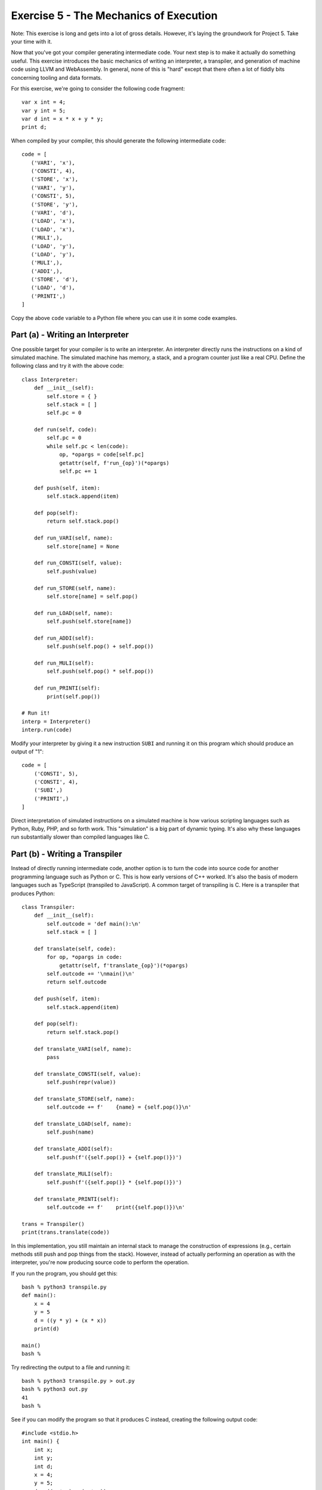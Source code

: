 Exercise 5 - The Mechanics of Execution
=======================================

Note: This exercise is long and gets into a lot of gross
details. However, it's laying the groundwork for Project 5.
Take your time with it.

Now that you've got your compiler generating intermediate code. Your
next step is to make it actually do something useful.  This exercise
introduces the basic mechanics of writing an interpreter, a
transpiler, and generation of machine code using LLVM and WebAssembly.
In general, none of this is "hard" except that there often a lot of
fiddly bits concerning tooling and data formats.

For this exercise, we're going to consider the following code fragment::

    var x int = 4;
    var y int = 5;
    var d int = x * x + y * y;
    print d;

When compiled by your compiler, this should generate the following 
intermediate code::

    code = [
       ('VARI', 'x'),
       ('CONSTI', 4),
       ('STORE', 'x'),
       ('VARI', 'y'),
       ('CONSTI', 5),
       ('STORE', 'y'),
       ('VARI', 'd'),
       ('LOAD', 'x'),
       ('LOAD', 'x'),
       ('MULI',),
       ('LOAD', 'y'),
       ('LOAD', 'y'),
       ('MULI',),
       ('ADDI',),
       ('STORE', 'd'),
       ('LOAD', 'd'),
       ('PRINTI',)
    ]

Copy the above ``code`` variable to a Python file where you can use it 
in some code examples. 

Part (a) - Writing an Interpreter
---------------------------------

One possible target for your compiler is to write an interpreter.  An
interpreter directly runs the instructions on a kind of simulated
machine. The simulated machine has memory, a stack, and a program
counter just like a real CPU.  Define the following class and try it
with the above code::

    class Interpreter:
        def __init__(self):
            self.store = { }
            self.stack = [ ]
            self.pc = 0

        def run(self, code):
            self.pc = 0
            while self.pc < len(code):
                op, *opargs = code[self.pc]
                getattr(self, f'run_{op}')(*opargs)
                self.pc += 1

        def push(self, item):
            self.stack.append(item)

        def pop(self):
            return self.stack.pop()

        def run_VARI(self, name):
            self.store[name] = None

        def run_CONSTI(self, value):
            self.push(value)

        def run_STORE(self, name):
            self.store[name] = self.pop()

        def run_LOAD(self, name):
            self.push(self.store[name])

        def run_ADDI(self):
            self.push(self.pop() + self.pop())

        def run_MULI(self):
            self.push(self.pop() * self.pop())

        def run_PRINTI(self):
            print(self.pop())

    # Run it!
    interp = Interpreter()
    interp.run(code)

Modify your interpreter by giving it a new instruction ``SUBI`` and
running it on this program which should produce an output of "1"::

    code = [
        ('CONSTI', 5),
        ('CONSTI', 4),
        ('SUBI',)
        ('PRINTI',)
    ]

Direct interpretation of simulated instructions on a simulated machine
is how various scripting languages such as Python, Ruby, PHP, and so
forth work.  This "simulation" is a big part of dynamic typing.  It's
also why these languages run substantially slower than compiled languages
like C.

Part (b) - Writing a Transpiler
-------------------------------

Instead of directly running intermediate code, another option is to
turn the code into source code for another programming language such
as Python or C.  This is how early versions of C++ worked. It's also
the basis of modern languages such as TypeScript (transpiled to JavaScript).
A common target of transpiling is C.   Here is a transpiler that produces
Python::

    class Transpiler:
        def __init__(self):
            self.outcode = 'def main():\n'
            self.stack = [ ]

        def translate(self, code):
            for op, *opargs in code:
                getattr(self, f'translate_{op}')(*opargs)
            self.outcode += '\nmain()\n'
            return self.outcode

        def push(self, item):
            self.stack.append(item)

        def pop(self):
            return self.stack.pop()

        def translate_VARI(self, name):
            pass

        def translate_CONSTI(self, value):
            self.push(repr(value))

        def translate_STORE(self, name):
            self.outcode += f'    {name} = {self.pop()}\n'

        def translate_LOAD(self, name):
            self.push(name)

        def translate_ADDI(self):
            self.push(f'({self.pop()} + {self.pop()})')

        def translate_MULI(self):
            self.push(f'({self.pop()} * {self.pop()})')

        def translate_PRINTI(self):
            self.outcode += f'    print({self.pop()})\n'

    trans = Transpiler()
    print(trans.translate(code))

In this implementation, you still maintain an internal stack to manage
the construction of expressions (e.g., certain methods still push and pop
things from the stack).  However, instead of actually performing an
operation as with the interpreter, you're now producing source code to 
perform the operation.

If you run the program, you should get this::

    bash % python3 transpile.py
    def main():
        x = 4
        y = 5
        d = ((y * y) + (x * x))
        print(d)

    main()
    bash %

Try redirecting the output to a file and running it::

    bash % python3 transpile.py > out.py
    bash % python3 out.py
    41
    bash %

See if you can modify the program so that it produces C instead, creating the following
output code::

    #include <stdio.h>
    int main() {
        int x;
        int y;
        int d;
        x = 4;
        y = 5;
        d = ((y * y) + (x * x));
        printf("%i\n", (d));
    }

If you're making a new language, transpiling is often a easy approach for getting
things to work.  Take your language, transpile it to C, combine with a few
library functions and you're running. 

Part (c) - Generating Assembly Code with LLVM
---------------------------------------------
With transpiling, you're taking a high-level language and producing
output in a different high-level language.  Instead of that, you could
compile down to a low-level machine language that is either the actual
hardware or a very close approximation to it.  One such tool for doing
that is LLVM.  LLVM is used in a number of major projects such as the
clang C/C++ compiler.  It's also used to implement various so-called
JIT (Just in Time) compilation features.

LLVM is an extremely large project that can be daunting to jump into.
However, using it in a simple manner is not so bad. To explore the
basics, we're going to use the ``llvmlite`` package developed by
Continuum Analytics.  This is available in the Anaconda Python
distribution so if you're using that, you should already have it.

LLVM Preliminaries
~~~~~~~~~~~~~~~~~~
Your first task is to make sure Anaconda Python and the clang C/C++
compiler have been installed on your machine. Please review the README
file for the compilers project regarding installation notes.

Hello World
~~~~~~~~~~~

The first step in using LLVM is to make a LLVM module which contains
all of the code you will be generating.  Create a file
``hellollvm.py`` and put this code into it::

    # hellollvm.py
    from llvmlite.ir import Module

    mod = Module('hello')
    print(mod)

Run the program and you should get some output like this::

    bash % python3 hellollvm.py
    ; ModuleID = "hello"
    target triple = "unknown-unknown-unknown"
    target datalayout = ""

    bash %

The output you're using is LLVM low-level code--a kind of architecture
independent assembly language. At this point, it's not too
interesting.  However, let's declare a function to put in the module.
Change the program to the following to declare a function with the C
prototype ``int hello()``::

    # hellollvm.py

    from llvmlite.ir import (
        Module, Function, FunctionType, IntType
        )

    mod = Module('hello')
    int_type = IntType(32)
    hello_func = Function(mod, FunctionType(int_type, []), name='hello')
    print(mod)

Running the program, you should now get the following::

    bash % python3 hellollvm.py
    ; ModuleID = "hello"
    target triple = "unknown-unknown-unknown"
    target datalayout = ""

    declare i32 @"hello"() 

    bash %

Again, it's not too interesting at this point.  However, you can see
how a function declaration was placed in the module output. The LLVM
statement ``declare i32 @"hello"()`` is declaring a function that
returns a 32-bit integer and takes no arguments.

Let's add some code to the function.  To do this, you first need to
create a basic block. A basic block is a container that holds
low-level instructions.  Add the following to the program::

    # hellollvm.py
    
    from llvmlite.ir import (
        Module, Function, FunctionType, IntType, IRBuilder
        )

    mod = Module('hello')
    int_type = IntType(32)
    hello_func = Function(mod, FunctionType(int_type, []), name='hello')
    block = hello_func.append_basic_block('entry')
    builder = IRBuilder(block)
    builder.ret(Constant(IntType(32), 37))
    print(mod)

Running the program should now produce this::

    ; ModuleID = "hello"
    target triple = "unknown-unknown-unknown"
    target datalayout = ""
    
    define i32 @"hello"() 
    {
    entry:
      ret i32 37
    }

There you are---a complete LLVM function that does nothing but return
the value 37. Now, a question arises: How do you go about getting it to run?

Compilation to a Standalone Executable
~~~~~~~~~~~~~~~~~~~~~~~~~~~~~~~~~~~~~~

If you want to run your LLVM generated code, one approach is to feed it
to a LLVM-based compiler such as ``clang``.  Save your generated
code to a file ``hello.ll``::

   bash % python3 hellollvm.py > hello.ll
   bash % 

Now, write a short C program to bootstrap the function::

    /* main.c */
    #include <stdio.h>

    extern int hello(); 

    int main() {
        printf("hello() returned %i\n", hello());
    }

Compile this program together with ``hello.ll`` to make an executable::

    bash % clang main.c hello.ll
    bash % ./a.out
    hello() returned 37
    bash %

This basic technique for invoking your code and creating stand-alone
programs will be useful for testing and development.  You also get the
advantage of being able to use C library functions such as
``printf()``.  Without this, you'd have to figure out how to perform
I/O directly using low-level LLVM instructions--which would not be
fun.

Just in Time Compilation
~~~~~~~~~~~~~~~~~~~~~~~~

In our example, we are creating LLVM instructions, writing them to a
file, and using the ``clang`` compiler to produce an executable. 
It's possible that this won't work due to the local setup on
your machine (maybe you don't have clang installed correctly).
One feature of LLVM is that it can compile it's own code to executable
machine instructions without ever going to a file or using clang.  
You can do this entirely in Python and have Python call the resulting
function.

This part is rather tricky and obscure, but add the following code to
``hellollvm.py``::

    # hellollvm.py 

    ... keep earlier LLVM example here ...

    def run_jit(module):
        import llvmlite.binding as llvm

        llvm.initialize()
        llvm.initialize_native_target()
        llvm.initialize_native_asmprinter()

        target = llvm.Target.from_default_triple()
        target_machine = target.create_target_machine()
        compiled_mod = llvm.parse_assembly(str(module))
        engine = llvm.create_mcjit_compiler(compiled_mod, target_machine)

        # Look up the function pointer (a Python int)
        func_ptr = engine.get_function_address("hello")

        # Turn into a Python callable using ctypes
        from ctypes import CFUNCTYPE, c_int
        hello = CFUNCTYPE(c_int)(func_ptr)

        res = hello()
        print('hello() returned', res)

    # Run it!
    run_jit(mod)

If you run this, you should see the program run the code, and
produce output such as this::

    bash % python3 hellollvm.py
    hello() returned 37
    bash %

This version runs entirely inside an active Python interpreter process. 
If you can't get clang to work, you can always use this as a fallback.

Local Variables and Math Operations
~~~~~~~~~~~~~~~~~~~~~~~~~~~~~~~~~~~

To do more with LLVM, you need to use more instructions on the
``builder`` object in the example.   To declare a local variable "x",
you use this method::

    x = builder.alloca(int_type, name="x")

To load and store values, you use these instructions::

    r = builder.load(x)        # Load a value from x into r
    builder.store(r, x)        # Store r into y

To perform arithmetic, you use instructions such as these::
  
    r3 = builder.add(r1, r2)   # r3 = r1 + r2
    r3 = builder.mul(r1, r2)   # r3 = r1 + r2

Here is an example that implements the program given at the start
of this exercise::

    # hellollvm.py
    from llvmlite.ir import (
        Module, Function, FunctionType, IntType, 
        Constant, IRBuilder
        )

    mod = Module('hello')
    int_type = IntType(32)

    hello_func = Function(mod, FunctionType(int_type, []), name='hello')
    block = hello_func.append_basic_block('entry')
    builder = IRBuilder(block)

    x = builder.alloca(int_type, name='x')
    y = builder.alloca(int_type, name='y')
    builder.store(Constant(int_type, 4), x)
    builder.store(Constant(int_type, 5), y)
    r1 = builder.load(x)
    r2 = builder.mul(r1, r1)
    r3 = builder.load(y)
    r4 = builder.mul(r3, r3)
    r5 = builder.add(r2, r4)
    d = builder.alloca(int_type, name='d')
    builder.store(r5, d)
    builder.ret(builder.load(d))

    print(mod)

An important thing about LLVM is that it is NOT a stack machine. It is based
on registers and Single Static Assignment (SSA).  Basically, every operation
produces a new variable that can only be assigned once.  It also requires explicit
load/store instructions to go between local variables and registers.  In the 
above example, you can't do an instruction such as ``builder.add(x, y)`` between
local variables.  You have to load the variables into registers first and
perform the instruction on the registers.

Try compiling the above program and running you code again::

    bash % python3 hellollvm.py > hello.ll
    bash % clang main.c hello.ll
    bash % ./a.out
    hello() returned 41
    bash %

Calling an external function
~~~~~~~~~~~~~~~~~~~~~~~~~~~~

Even though you're emitting low-level assembly code, there's no need
to completely reinvent the wheel from scratch.  One problem concerns
printing.  In our IR code, there is an instruction to print a value
to the screen.  How do you do that in LLVM?  The short answer is that
you don't (well, unless you're some kind of masochist).  You do printing
in C.  Make a new file ``runtime.c`` and put a
a ``_print_int()`` function in it like this::

    /* runtime.c */
    #include <stdio.h>

    void _print_int(int x) {
        printf("out: %i\n", x);
    }

Now, suppose you wanted to call that function from LLVM.  To do it,
you need to declare it::

    # hellollvm.py
    ...
    from llvmlite.ir import VoidType, IntType

    void_type = VoidType()
    int_type = IntType(32)

    _print_int = Function(mod, 
                         FunctionType(void_type, [int_type]), 
                         name='_print_int')

To call the function, you use the ``builder.call()`` instruction::

    r2 = builder.call(_print_int, [r1])

Change your ``hellollvm.py`` program so that it looks like this::

    # hellollvm.py

    from llvmlite.ir import (
        Module, Function, FunctionType, IntType, VoidType,
        Constant, IRBuilder
        )

    mod = Module('hello')

    int_type = IntType(32)
    void_type = VoidType()

    _print_int = Function(mod, 
                          FunctionType(void_type, [int_type]), 
                          name='_print_int')

    hello_func = Function(mod, FunctionType(int_type, []), name='hello')
    block = hello_func.append_basic_block('entry')
    builder = IRBuilder(block)

    x = builder.alloca(int_type, name='x')
    y = builder.alloca(int_type, name='y')
    builder.store(Constant(int_type, 4), x)
    builder.store(Constant(int_type, 5), y)
    t1 = builder.load(x)
    t2 = builder.load(x)
    t3 = builder.mul(t1, t2)
    t4 = builder.load(y)
    t5 = builder.load(y)
    t6 = builder.mul(t4, t5)
    t7 = builder.add(t3, t6)
    d = builder.alloca(int_type, name='d')
    builder.store(t7, d)
    builder.call(_print_int, [builder.load(d)])     # Call _print_int()
    builder.ret(Constant(int_type, 37))             # Return 37
    print(mod)

Compile and run (note inclusion of ``runtime.c``)::

   bash % python3 hellollvm.py > hello.ll
   bash % clang main.c runtime.c hello.ll
   bash % ./a.out
   out: 41
   hello() returned 37
   bash %

Notice that there is output from the ``_print_int()`` function as well as
the return value from the ``hello()`` function itself.  

As an aside, you can implement almost anything that you want in C and
link it as library code into your output assembly code.  Printing,
memory access, and all sorts of other things could potentially be
written in this way.  You'll have to do some of this in the project.

Compiling to LLVM
~~~~~~~~~~~~~~~~~

In building your compiler, you'll need to figure out how to translate
IR code into the appropriate low-level LLVM operations.  This part
is left to the project, but the mechanics of it are going to be almost
identical to the interpreter/transpiler exercises you did earlier. 
You need to keep track of variables. You need a stack to keep track of
LLVM values. Most of the code generation will involve operations on this
stack.

A LLVM Mini-Reference
~~~~~~~~~~~~~~~~~~~~~

This section aims to provide a mini-reference for using LLVM in the
next part of the project.   It summarizes some of the critical bits.

For creating LLVM code, use the following import::

    from llvmlite.ir import (
          Module, Function, FunctionType, IRBuilder, 
	  IntType, DoubleType, VoidType, Constant
	  )

All LLVM code is placed in a module.  You create one like this::

    mod = Module("modname")

You declare functions like this::

    func = Function(mod, 
                    FunctionType(rettype, [argtypes]),
                    name="funcname")

The following basic datatypes are used heavily in declarations::
 
    IntType(32)             # A 32-bit integer
    DoubleType()            # A double-precision float

It is usually easier to make aliases for the types::

    int_type = IntType(32)
    float_type = DoubleType()

To define constants corresponding to the above types, do this::
  
    c = Constant(int_type, value)
    d = Constant(float_type, value)

To start adding code to a function, you must add a basic block
and create a builder.  For example::

    block = func.append_basic_block('entry')
    builder = IRBuilder(block)

Builder objects have a variety of useful methods for adding
instructions.  These include::

    # Returning values
    builder.ret(value)            
    builder.ret_void()            
 
    # Integer math
    result = builder.add(left, right)
    result = builder.sub(left, right)
    result = builder.mul(left, right)
    result = builder.sdiv(left, right)    

    # Floating math
    result = builder.fadd(left, right)
    result = builder.fsub(left, right)
    result = builder.fmul(left, right)
    result = builder.fdiv(left, right)

    # Function call
    result = builder.call(func, args)

When using the builder, it is important to emphasize that you must
save the results of the above operations and use them in subsequent
calls.  For example::

    t1 = builder.fmul(a, b)
    t2 = builder.fmul(c, d)
    t3 = builder.fadd(t1, t2)
    ...

To declare a local variable do something like this::

    name_var = builder.alloca(int_type, name='varname')

To access a local variable, use load and store instructions::

    tmp = builder.load(name_var)
    builder.store(tmp, name_var)

Part (d) - Taking it to the Web (Assembly)
------------------------------------------

As our final target, we're going to compile our code to Web Assembly
(Wasm).  Wasm is a relatively new technology that is usually
introduced with a fairly complicated toolchain.  For example, it is
possible to compile C, C++, Rust, and other languages to Wasm and to
have that code run (somehow) in the browser.  You can even find demos
of game engines and other interesting things.  However, it can be a
bit tough to wrap your brain around what's happening.  In this last
part, we're going to look at raw low-level Wasm without any assistive
tooling.  This is not the way that you'd likely work with it for real,
but for the purposes of a compilers course, it's instructive.

At a high-level, Wasm is a small "machine code" that is not too unlike
the IR Code for our compiler.  It simulates a stack machine and it
only understands 4 datatypes--integers and floats in both 32-bit and
64-bit encodings.  The main difference is that Wasm is encoded in a
compact binary encoding---not a list of tuples as we have done.
Much of our effort to make Wasm work concerns details of the binary
encoding.

Low-level Encoding of Values
~~~~~~~~~~~~~~~~~~~~~~~~~~~~

To start out, there are some basic encodings of integers, floats, and
text strings that need to take place.

Integers are encoded into a LEB-128, a variable length encoding. The
following functions can be used for this purpose::

    def encode_unsigned(value):
        '''
        Produce an LEB128 encoded unsigned integer.
        '''
        parts = []
        for i in range((value.bit_length() // 7)+1):
            parts.append((value & 0x7f) | 0x80)
            value >>= 7
        if value:
            parts.append(value)
        if not parts:
            parts.append(0)
        parts[-1] &= 0x7f
        return bytes(parts)

    def encode_signed(value):
        '''
        Produce a LEB128 encoded signed integer.
        '''
        if value >= 0:
            return encode_unsigned(value)
        else:
            value = (1 << (value.bit_length() + (7 - value.bit_length() % 7))) + value
            return encode_unsigned(value)

Floating point numbers are encoded directly as a little-endian 8-byte double precision
value using this function::

    def encode_f64(value):
        '''
        Encode a 64-bit float point as little endian
        '''
        return struct.pack('<d', value)

Wasm sometimes involves the encoding of a so-called "vector".  A vector is
list of identically typed items. For example, you could have a vector of 
integers, a vector of floats, a vector of bytes, and so forth.  Vectors are
encoded as an unsigned length followed by the raw encoding of whatever items
it contains.  So, write the following function::

    def encode_vector(items):
        '''
        A size-prefixed collection of objects.  If items is already
        bytes, it is prepended by a length and returned.  If items
        is a list of byte-strings, the length of the list is prepended
        to byte-string formed by concatenating all of the items.
        '''
        if isinstance(items, bytes):
            return encode_unsigned(len(items)) + items
        else:
            return encode_unsigned(len(items)) + b''.join(items)

Names are represented as a UTF-8 encoded vector of bytes.  The following
function will encoded a name::

    def encode_name(name):
        '''
        Encode a text name as a UTF-8 vector
        '''
        return encode_vector(name.encode('utf-8'))

The first rule of Wasm is that ALL literal values (integers, floats, names, etc.) must
be encoded by the functions. So, put these in a file ``wasm.py`` and use it as a starting
point.

Try a few examples to see what the encodings look like::

    >>> encode_unsigned(1234)
    b'\xd2\t'
    >>> encode_signed(-1234)
    b'\xae\xf6\x00'
    >>> encode_f64(123.45)
    b'\xcd\xcc\xcc\xcc\xcc\xdc^@'
    >>> encode_name('spam')
    b'\x04spam'
    >>> 

Reminder: You must use these functions.

Some Basic Instructions
~~~~~~~~~~~~~~~~~~~~~~~

Wasm defines a set of instructions similar to our own IR code.  Wasm
is also a stack machine just like our IR code. The following table 
shows a few basic instruction encodings::

    b'\x20' <idx>  => local.get (idx is local-variable index. unsigned int)
    b'\x21' <idx>  => local.set (idx is local-variable index. unsigned int)
    b'\x41' <val>  => i32.const (val is signed integer)
    b'\x6a'        => i32.add
    b'\x6b'        => i32.sub
    b'\x6c'        => i32.mul
    b'\x6d'        => i32.div_s
    b'\x0f'        => return
    b'\x10' <idx>  => call (idx is function index. unsigned int)
    b'\x0b'        => end block

One tricky thing in the instruction encoding is that there are no text strings or
names.  Everything is referenced by numeric indices.  For local variables,
you (as in the compiler) need to keep a table mapping names to local variable
indices. For example::

    vars = {
       'x': 0,
       'y': 1,
       'd': 2
    }

An instruction such as ``('LOAD', 'x')`` is going to map to a byte sequence
like ``b'\x20' + encode_unsigned(vars['x'])`` where the name gets replaced
by a numeric index.

Using this, we can write a basic Wasm instruction encoder for our example
code. This is surprising easy---since Wasm is also a stack machine, we
don't need to maintain a stack or do much of anything other than translate
the tuples of IR code into the binary coded version in Wasm::

    class WasmEncoder:
        def encode(self, code):
            self.wcode = b''
            self.vars = { }
            for op, *opargs in code:
                getattr(self, f'encode_{op}')(*opargs)

            # Put a block terminator on the code
            self.wcode += b'\x0b'

        def encode_VARI(self, name):
            self.vars[name] = len(self.vars)

        def encode_CONSTI(self, value):
            self.wcode += b'\x41' + encode_signed(value)

        def encode_STORE(self, name):
            self.wcode += b'\x21' + encode_unsigned(self.vars[name])

        def encode_LOAD(self, name):
            self.wcode += b'\x20' + encode_unsigned(self.vars[name])

        def encode_ADDI(self):
            self.wcode += b'\x6a'

        def encode_MULI(self):
            self.wcode += b'\x6c'

        def encode_PRINTI(self):
            # Not sure what to do here yet
            pass

    encoder = WasmEncoder()
    encoder.encode(code)
    print(encoder.wcode)

Try running this example. You should get some low-level output that looks like this::

    bash % python3 wasm.py
    b'A\x04!\x00A\x05!\x01 \x00 \x00l \x01 \x01lj!\x02 \x02\x0b'
    bash %

It's not meant to be easily human readable.

Types and Function Code Encoding
~~~~~~~~~~~~~~~~~~~~~~~~~~~~~~~~

The low-level instruction stream you just generated is not enough to make Wasm
work.  For one thing, Wasm expects all code to be packaged up inside a proper 
function object.  We haven't done anything like that.  We also didn't address anything
related to the declaration of local variables or types (yes, the code included 
the indices of local variables, but no proper declaration of those variables).

Wasm only has a few core datatypes. Instead of being referenced by nice names
like "int" or "float", they are identified by specific byte codes::

    b'\x7f'   => i32 (32-bit int)
    b'\x7e'   => i64 (64-bit int)
    b'\x7d'   => f32 (32-bit float)
    b'\x7c'   => f64 (64-bit float)

Remember our local variables?  In our code, we created a mapping of names
to indices::

    vars = {
       'x': 0,
       'y': 1,
       'd': 2
    }

This is not enough--you also need to keep a record of their types::

    vartypes = [ b'\x7f', b'\x7f', b'\x7f' ]

Think of this as a kind of "type-signature" for all of the
locals. When encoding Wasm, the code for a function need to be encoded
with information about the locals. Now, unfortunately, this next bit
is a bit gnarly.  Basically, the locals are grouped by type and
represented as a list of length/type combinations.  Like this::

    group = [ 
         (3, b'\x7f'),      # 3 local variables of type i32
         (2, b'\x7c'),      # 2 local variables of type f64
    ]

Each group is encoded as a repeat-count followed by the type code.
All of the groups are then encoded as a vector.  Here's code that
illustrates how it works::

    parts = [ ]
    for count, type in groups:
        parts.append(encode_unsigned(count) + type)

    enc_locals = encode_vector(parts)

The resulting encoding of the local variables is then prepended to the
function code that you created earlier to create the encoded function
code::

    func = enc_locals + encoder.wcode

Finally, this whole byte sequence is prepended by its length in bytes. So,
you do this to get the final function object::

    func = encode_unsigned(len(func)) + func

Try modifying your ``WasmEncoder`` class so that it looks like this::

    import itertools

    class WasmEncoder:
        def __init__(self):
            # List of function objects created
            self.functions = [ ]

        def encode(self, code):
            self.wcode = b''
            self.vars = { }
            self.vartypes = [ ]

            for op, *opargs in code:
                getattr(self, f'encode_{op}')(*opargs)
            self.wcode += b'\x0b'

            # Create the proper encoding of the entire function
            groups = []
            for ty, items in itertools.groupby(self.vartypes):
                groups.append((len(list(items)), ty))

            parts = [ encode_unsigned(count) + ty for count, ty in groups ]
            enc_locals = encode_vector(parts)
            func = enc_locals + self.wcode
            self.functions.append(encode_unsigned(len(func)) + func)

        def encode_VARI(self, name):
            self.vars[name] = len(self.vars)
            self.vartypes.append(b'\x7f')

        ... rest unchanged

    encoder = WasmEncoder()
    encoder.encode(code)
    print(encoder.functions)

Try running the code.  You should get this::

    bash % python3 wasm.py
    [b'\x1b\x01\x03\x7fA\x04!\x00A\x05!\x01 \x00 \x00l \x01 \x01lj!\x02 \x02\x0b']
    bash %

Is that enough to run the function?  No, it's not.  We haven't specified anything
about the function name, its type signature, or anything else.  More work is to
be done.

Functions, Names, and Type Signatures
~~~~~~~~~~~~~~~~~~~~~~~~~~~~~~~~~~~~~

So far, our Wasm encoder has created a low-level code object. This object has
the raw instructions for a function, but no other information is given.  We
need to create a type signature, function name, and exports.

When you define a function, there are input arguments and return values.  For
example, in C, you might write a function like this::

    double func(int x, int y) {
         ...
         return result;
    }

The signature for this function specifies that there are two integer
inputs and a double return type.  In Wasm, this information is
expressed as a pair of type-vectors like this::

    [(i32, i32), (f64,)]

or if you fill in the type-codes::

    [(b'\x7f', b'\x7f'), (b'\x7c',)]

To encode a type signature, you use the following function::

    def encode_signature(argtypes, rettypes):
        return b'\x60\ + encode_vector(argtypes) + encode_vector(rettypes)

The result of this encoding should be put in a table.  The index within this table
should be recorded.  For example::

    typesigs = []
    typesigs.append(encode_signature(argstypes, rettypes))
    typeidx = len(typesigs) - 1

All functions in Wasm are assigned a unique numerical index.  This index points
to the code object that you made in the last section.  However, the index also
points to a separate list of type signatures.  You need to keep a list like this::

    functypes = [ ]
    functypes.append(typeidx)    # Save the function type signature
    funcidx = len(functypes) - 1

Last, but not least, you will notice that the function still has not been
given a name.  That needs to be encoded in the form of a function export.
To encode an export, you encode the function name, along with the function
index like this::
  
    export = encode_name(funcname) + b'\x00' + encode_unsigned(funcidx)

Admittedly, this is a lot to unpack, but here is a modified WasmEncoder 
class that encodes a type signature, updates a functypes list, and creates
a function export record::

    i32 = b'\x7f'
    f64 = b'\x7c'

    class WasmEncoder:
        def __init__(self):
            # List of function objects created
            self.functions = [ ]
            self.typesigs = [ ]
            self.functypes = [ ] 
            self.exports = [ ]

        def encode_function(self, name, argtypes, rettypes, code):
            
            # Create a type signature
            typesig = b'\x60' + encode_vector(argtypes) + encode_vector(rettypes)
            self.typesigs.append(typesig)
            typeidx = len(self.typesigs) - 1

            # Add the typeidx to the functypes list
            self.functypes.append(typeidx)
            funcidx = len(self.functypes) - 1

            # Add the funcidx to the exports list
            self.exports.append(encode_name(name) + b'\x00' + encode_unsigned(funcidx))

            # Now make the function instructions
            self.wcode = b''
            self.vars = { }
            self.vartypes = [ ]

            for op, *opargs in code:
                getattr(self, f'encode_{op}')(*opargs)
            self.wcode += b'\x0b'

            # Create the proper encoding of the entire function
            groups = []
            for ty, items in itertools.groupby(self.vartypes):
                groups.append((len(list(items)), ty))

            parts = [ encode_unsigned(count) + ty for count, ty in groups ]
            enc_locals = encode_vector(parts)
            func = enc_locals + self.wcode
            self.functions.append(encode_unsigned(len(func)) + func)

        def encode_VARI(self, name):
            self.vars[name] = len(self.vars)
            self.vartypes.append(b'\x7f')

        ... rest unchanged ...

    encoder = WasmEncoder()
    encoder.encode_function("main", [], [i32], code)

Try running this code and looking at the different pieces of the encoder::

    bash % python3 -i wasm.py
    >>> encoder.typesigs
    [b'`\x00\x01\x7f']
    >>> encoder.functypes
    [b'\x00']
    >>> encoder.exports
    [b'\x04main\x00\x00']
    >>> encoder.functions
    [b'\x1b\x01\x03\x7fA\x04!\x00A\x05!\x01 \x00 \x00l \x01 \x01lj!\x02 \x02\x0b']
    >>> 

You are almost in business here.  Your last task is to make a Wasm module.

Encoding a Module
~~~~~~~~~~~~~~~~~

Your final step in encoding Wasm is to make an encoded module. A module
is broken up into sections and looks like this::

                    +----------------------------+
     Header    :    | b'\x00asm\x01\x00\x00\x00' |
                    +----------------------------+
     Section 1 :    |    type signatures         |
                    +----------------------------+    
     Section 3 :    |    function types          |
                    +----------------------------+    
     Section 7 :    |    exports                 |
                    +----------------------------+          
     Section 10 :   |    function code           |
                    +----------------------------+          

There are other optional sections that are not needed right now.  The encoding
of each section is a 1-byte section number, a section length, and section contents.
Write the following functions::

    def encode_section(sectnum, contents):
        return bytes([sectnum]) + encode_unsigned(len(contents)) + contents

The contents of each section is encoded as a vector. So, to encode
section 1 for instance, you would do this::

    encode_section(1, encode_vector(typesigs))

Put all of this together by writing an ``encode_module()`` method like
this::

    class WasmEncoder:
        def __init__(self):
            # List of function objects created
            self.functions = [ ]
            self.typesigs = [ ]
            self.functypes = [ ] 
            self.exports = [ ]

        ...
        def encode_module(self):
            module = b'\x00asm\x01\x00\x00\x00'
            module += encode_section(1, encode_vector(self.typesigs))
            module += encode_section(3, encode_vector(self.functypes))
            module += encode_section(7, encode_vector(self.exports))
            module += encode_section(10, encode_vector(self.functions))
            return module

    # Example use:
    encoder = WasmEncoder()
    encoder.encode_function("main", [], [i32], code)
    with open('out.wasm', 'wb') as file:
        file.write(encoder.encode_module())

Put this in your file and run it.  You should get a file ``out.wasm``
written in the current directory.

Loading it in the Browser
~~~~~~~~~~~~~~~~~~~~~~~~~

Wasm doesn't run by itself.  It needs to be launched from Javascript.
Create a file ``hello.html`` that contains the following HTML and
Javascript::

    <html>
    <body>
    <h3>Program Output</h3>

    <pre id="myout">The output is: </pre>

    <script>
        var imports = { };
        fetch("out.wasm").then(response =>
           response.arrayBuffer()
        ).then(bytes =>
           WebAssembly.instantiate(bytes, imports)
        ).then(results => {
           window.main = results.instance.exports.main;
           out = window.main();
           document.getElementById("myout").innerHTML += out + "\n";
        });
    </script>
    </body>
    </html>

In this code, the ``out.wasm`` file is fetched and instantiated into a WebAssembly
instance.  The ``main()`` function is lifted out of the instance exports
section. When called, it's output is appended to the HTML in the ``<pre>`` 
section at the top.

To test this, go to the command line and the same directory as the ``hello.html``
and ``out.wasm`` file.  Run the following Python command::

    bash % python3 -m http.server

This launches a web server.  Now click on
http://localhost:8000/hello.html.  You should see an output of "41".
If you see nothing, open the JavaScript dev console in your browser,
reload, and look for error messages.  Even the slightest error in
encoding your module will cause it to fail. Ask for help if stuck.

Building the Runtime
~~~~~~~~~~~~~~~~~~~~

Wasm is extremely low-level and minimal.  Keep in mind you only get integers and floats.
There are no strings. Or even any built-in functions!  Wasm doesn't get access to
any part of Javascript or the browser environment all by itself.  This 
presents certain logistical problems.  For example, how do you implement the
``PRINTI`` instruction?  

The solution here is the same as the solution in LLVM!  If you want printing,
you implement in JavaScript, not Wasm.   Go to the ``hello.html`` file and
modify the code so it looks like this::

    <html>
    <body>
    <h3>Program Output</h3>

    <pre id="myout">The output is: </pre>

    <script>
        var imports = { 
           runtime : {
               _printi: (x) => { document.getElementById("myout").innerHTML += x + "\n"; },
           }	   
         };
        fetch("out.wasm").then(response =>
           response.arrayBuffer()
        ).then(bytes =>
           WebAssembly.instantiate(bytes, imports)
        ).then(results => {
           window.main = results.instance.exports.main;
           window.main();
        });
    </script>
    </body>
    </html>

Carefully observe that we have added a ``_printi()`` function to the
``imports`` variable.  The original output at the end has been
removed.

To make the `_printi` function available to Wasm, it has to be explicitly
imported.  This is done by making import records as shown in this code::

    class WasmEncoder:
        def __init__(self):
            # List of function objects created
            ...
            self.imports = [ ]

            # Import built-in runtime functions
            self._printi = self.import_function('runtime', '_printi', [i32], [])

        def import_function(self, module, name, argtypes, rettypes):
            # Make a type signature
            typesig = b'\x60' + encode_vector(argtypes) + encode_vector(rettypes)
            self.typesigs.append(typesig)
            typeidx = len(self.typesigs) - 1

            # Make an import record
            enc = encode_name(module) + encode_name(name) + b'\x00' + encode_unsigned(typeidx)
            self.imports.append(enc)
            funcidx = len(self.imports) - 1
            return funcidx

In this code, the ``import_function()`` operation is making a reference to externally
defined function (in this case, a function coming from the JavaScript environment). 

With a reference to externel `_printi` function now saved, you can implement the
``PRINTI`` instruction to make a call-out::

        def encode_PRINTI(self):
            self.wcode += b'\x10' + encode_unsigned(self._printi)


There are a few additional minor changes that need to be made to the
``WasmEncoder`` class.  First, the ``funcidx`` value needs to take
number of imports into account.  There is a fragment of code like
this::

        def encode_function(self, name, argtypes, rettypes, code):
            ...

            # Add the typeidx to the functypes list
            self.functypes.append(encode_unsigned(typeidx))
            funcidx = len(self.functypes) - 1                      

That needs to change to the following::

        def encode_function(self, name, argtypes, rettypes, code):
            ...

            # Add the typeidx to the functypes list
            self.functypes.append(encode_unsigned(typeidx))
            funcidx = len(self.imports) + len(self.functypes) - 1   # <<< CHANGED

The module encoding code also needs to add a new section::

        def encode_module(self):
            module = b'\x00asm\x01\x00\x00\x00'
            module += encode_section(1, encode_vector(self.typesigs))
            module += encode_section(2, encode_vector(self.imports))  # <<< ADD THIS
            module += encode_section(3, encode_vector(self.functypes))
            module += encode_section(7, encode_vector(self.exports))
            module += encode_section(10, encode_vector(self.functions))
            return module

Finally, you may need to change the type-signature of the ``main()`` function.
It is no-longer returning a value (it's being consumed by the ``PRINTI``
instruction instead).  So, change the code at the bottom::

    encoder = WasmEncoder()
    encoder.encode_function("main", [], [], code)    # <<< CHANGED
    with open('out.wasm', 'wb') as file:
        file.write(encoder.encode_module())


Try running your code to produce another ``out.wasm`` file and reload the hello page
in the browser.  You should see output being produced as before. If not, you'll
have to do some debugging.  Whew!  That was some work.

A Wasm Mini Reference
~~~~~~~~~~~~~~~~~~~~~

This section provides a short reference of useful Wasm instructions
and data encoding

Types::
 
    b'\x7f'     => i32
    b'\x7c'     => f64

It is usually easier to make aliases for the types::

    i32 = b'\x7f'
    f64 = b'\x7c'

To define constants corresponding to the above types, do this::
  
    b'\x41' <value>  => i32.const value
    b'\x44' <value>  => f64.const value

Here are some useful opcodes for math::

    b'\x6a'        => i32.add
    b'\x6b'        => i32.sub
    b'\x6c'        => i32.mul
    b'\x6d'        => i32.div_s

    b'\xa0'        => f64.add
    b'\xa1'        => f64.sub
    b'\xa2'        => f64.mul
    b'\xa3'        => f64.div

To access a local variable, use load and store instructions::

    b'\x20' <idx>  => local.get
    b'\x21' <idx>  => local.set

To call a function::

    b'\x10' <idx>  => call  (idx is function index)

More instructions can be found in the Wasm official specification.





    
    
